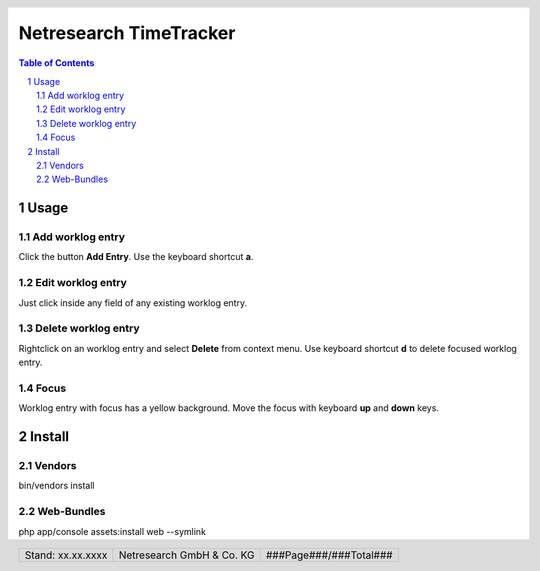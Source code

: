 .. header::
   .. image:: netresearch.jpg
      :height: 0.8cm
      :align: left

.. footer::
   .. class:: footertable

   +----------------------------+----------------------------+----------------------------+
   | Stand: xx.xx.xxxx          | .. class:: centeralign     | .. class:: rightalign      |
   |                            |                            |                            |
   |                            | Netresearch GmbH & Co. KG  | ###Page###/###Total###     |
   +----------------------------+----------------------------+----------------------------+

=======================
Netresearch TimeTracker
=======================

.. sectnum::

.. contents:: Table of Contents

Usage
=====

Add worklog entry
-----------------

Click the button **Add Entry**.
Use the keyboard shortcut **a**.

Edit worklog entry
------------------

Just click inside any field of any existing worklog entry.

Delete worklog entry
--------------------

Rightclick on an worklog entry and select **Delete** from context menu.
Use keyboard shortcut **d** to delete focused worklog entry.

Focus
-----

Worklog entry with focus has a yellow background.
Move the focus with keyboard **up** and **down** keys.

Install
=======

Vendors
-------

bin/vendors install


Web-Bundles
-----------

php app/console assets:install web --symlink
